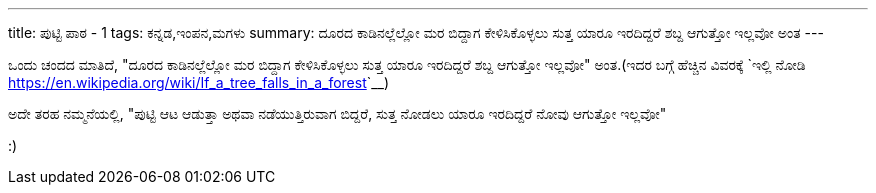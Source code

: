 ---
title: ಪುಟ್ಟಿ ಪಾಠ - 1
tags: ಕನ್ನಡ,ಇಂಪನ,ಮಗಳು
summary: ದೂರದ ಕಾಡಿನಲ್ಲೆಲ್ಲೋ ಮರ ಬಿದ್ದಾಗ ಕೇಳಿಸಿಕೊಳ್ಳಲು ಸುತ್ತ ಯಾರೂ ಇರದಿದ್ದರೆ ಶಬ್ದ ಆಗುತ್ತೋ ಇಲ್ಲವೋ ಅಂತ
---

ಒಂದು ಚಂದದ ಮಾತಿದೆ, "ದೂರದ ಕಾಡಿನಲ್ಲೆಲ್ಲೋ ಮರ ಬಿದ್ದಾಗ ಕೇಳಿಸಿಕೊಳ್ಳಲು ಸುತ್ತ ಯಾರೂ ಇರದಿದ್ದರೆ
ಶಬ್ದ ಆಗುತ್ತೋ ಇಲ್ಲವೋ" ಅಂತ.(ಇದರ ಬಗ್ಗೆ ಹೆಚ್ಚಿನ ವಿವರಕ್ಕೆ `ಇಲ್ಲಿ
ನೋಡಿ <https://en.wikipedia.org/wiki/If_a_tree_falls_in_a_forest>`__)

ಅದೇ ತರಹ ನಮ್ಮನೆಯಲ್ಲಿ, "ಪುಟ್ಟಿ ಆಟ ಆಡುತ್ತಾ ಅಥವಾ ನಡೆಯುತ್ತಿರುವಾಗ ಬಿದ್ದರೆ, ಸುತ್ತ ನೋಡಲು ಯಾರೂ
ಇರದಿದ್ದರೆ ನೋವು ಆಗುತ್ತೋ ಇಲ್ಲವೋ"

:)
